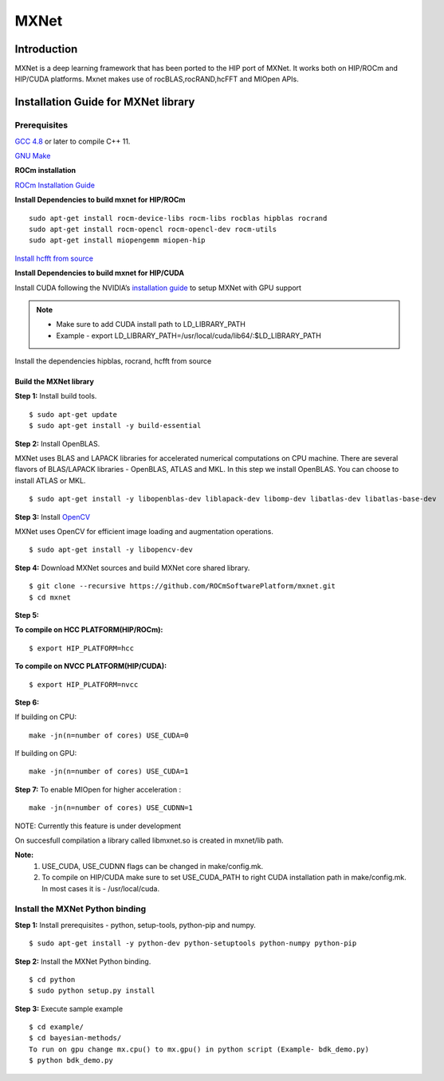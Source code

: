 .. _mxnet:

=========
MXNet 
=========


.. image:: MXNet_image1.png
  :align: centre
  
Introduction
##############

MXNet is a deep learning framework that has been ported to the HIP port of MXNet. It works both on HIP/ROCm and HIP/CUDA platforms.
Mxnet makes use of rocBLAS,rocRAND,hcFFT and MIOpen APIs.


Installation Guide for MXNet library
#####################################

Prerequisites
++++++++++++++

`GCC 4.8 <https://gcc.gnu.org/gcc-4.8/>`_ or later to compile C++ 11.

`GNU Make <https://www.gnu.org/software/make/>`_

**ROCm installation**

`ROCm Installation Guide <http://rocm-documentation.readthedocs.io/en/latest/Installation_Guide/Installation-Guide.html#installing-from-amd-rocm-repositories>`_

**Install Dependencies to build mxnet for HIP/ROCm**
::
 sudo apt-get install rocm-device-libs rocm-libs rocblas hipblas rocrand 
 sudo apt-get install rocm-opencl rocm-opencl-dev rocm-utils
 sudo apt-get install miopengemm miopen-hip
 
`Install hcfft from source <https://github.com/ROCmSoftwarePlatform/hcFFT/wiki/Installation>`_ 
 
**Install Dependencies to build mxnet for HIP/CUDA**

Install CUDA following the NVIDIA’s `installation guide <http://docs.nvidia.com/cuda/cuda-installation-guide-linux/>`_ to setup MXNet with GPU support

.. note:: 
   * Make sure to add CUDA install path to LD_LIBRARY_PATH 
   * Example - export LD_LIBRARY_PATH=/usr/local/cuda/lib64/:$LD_LIBRARY_PATH
   
Install the dependencies hipblas, rocrand, hcfft from source 

Build the MXNet library
*************************
**Step 1:** Install build tools.
::
 $ sudo apt-get update
 $ sudo apt-get install -y build-essential 
 
**Step 2:** Install OpenBLAS.

MXNet uses BLAS and LAPACK libraries for accelerated numerical computations on CPU machine. There are several flavors of BLAS/LAPACK libraries - OpenBLAS, ATLAS and MKL. In this step we install OpenBLAS. You can choose to install ATLAS or MKL.
::
 $ sudo apt-get install -y libopenblas-dev liblapack-dev libomp-dev libatlas-dev libatlas-base-dev


**Step 3:** Install `OpenCV <https://opencv.org/>`_

MXNet uses OpenCV for efficient image loading and augmentation operations.
::
 $ sudo apt-get install -y libopencv-dev
 

**Step 4:** Download MXNet sources and build MXNet core shared library.
::
 $ git clone --recursive https://github.com/ROCmSoftwarePlatform/mxnet.git
 $ cd mxnet

**Step 5:**

**To compile on HCC PLATFORM(HIP/ROCm):**
::
 $ export HIP_PLATFORM=hcc

**To compile on NVCC PLATFORM(HIP/CUDA):**
::
 $ export HIP_PLATFORM=nvcc
 
**Step 6:**

If building on CPU:
::
 make -jn(n=number of cores) USE_CUDA=0
 
If building on GPU:
::
 make -jn(n=number of cores) USE_CUDA=1
 
**Step 7:**
To enable MIOpen for higher acceleration :
::
 make -jn(n=number of cores) USE_CUDNN=1  
 
NOTE: Currently this feature is under development


On succesfull compilation a library called libmxnet.so is created in mxnet/lib path.


**Note:**
 1. USE_CUDA, USE_CUDNN flags can be changed in make/config.mk.
 2. To compile on HIP/CUDA make sure to set USE_CUDA_PATH to right CUDA installation path in make/config.mk. In most cases it is - /usr/local/cuda.


Install the MXNet Python binding
++++++++++++++++++++++++++++++++++++++

**Step 1:** Install prerequisites - python, setup-tools, python-pip and numpy.
::
 $ sudo apt-get install -y python-dev python-setuptools python-numpy python-pip

**Step 2:** Install the MXNet Python binding.
::
 $ cd python
 $ sudo python setup.py install 

**Step 3:** Execute sample example
::
 $ cd example/
 $ cd bayesian-methods/
 To run on gpu change mx.cpu() to mx.gpu() in python script (Example- bdk_demo.py)
 $ python bdk_demo.py



